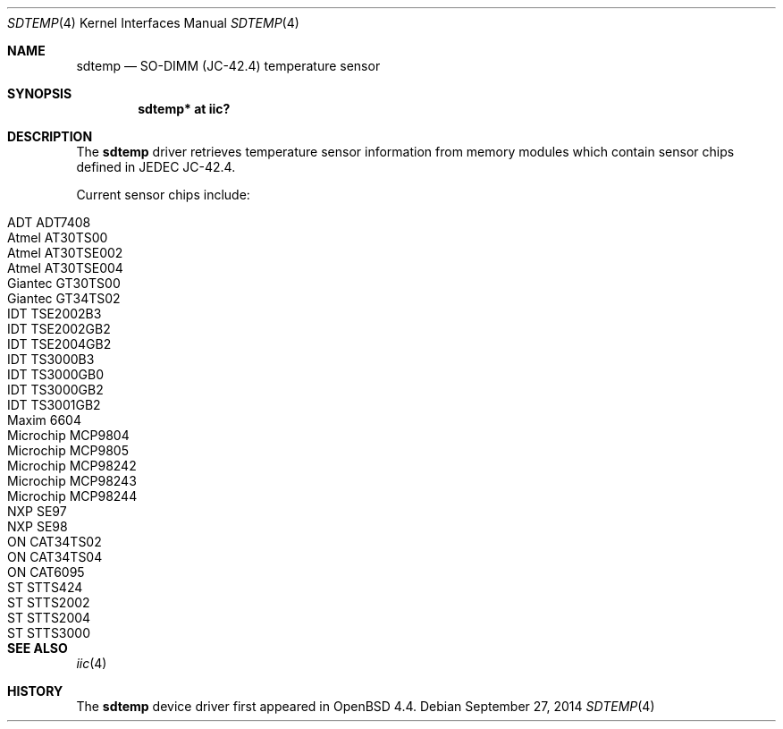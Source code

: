 .\"	$OpenBSD: sdtemp.4,v 1.10 2014/09/27 06:07:01 jsg Exp $
.\"
.\" Copyright (c) 2008 Theo de Raadt <deraadt@openbsd.org>
.\"
.\" Permission to use, copy, modify, and distribute this software for any
.\" purpose with or without fee is hereby granted, provided that the above
.\" copyright notice and this permission notice appear in all copies.
.\"
.\" THE SOFTWARE IS PROVIDED "AS IS" AND THE AUTHOR DISCLAIMS ALL WARRANTIES
.\" WITH REGARD TO THIS SOFTWARE INCLUDING ALL IMPLIED WARRANTIES OF
.\" MERCHANTABILITY AND FITNESS. IN NO EVENT SHALL THE AUTHOR BE LIABLE FOR
.\" ANY SPECIAL, DIRECT, INDIRECT, OR CONSEQUENTIAL DAMAGES OR ANY DAMAGES
.\" WHATSOEVER RESULTING FROM LOSS OF USE, DATA OR PROFITS, WHETHER IN AN
.\" ACTION OF CONTRACT, NEGLIGENCE OR OTHER TORTIOUS ACTION, ARISING OUT OF
.\" OR IN CONNECTION WITH THE USE OR PERFORMANCE OF THIS SOFTWARE.
.\"
.Dd $Mdocdate: September 27 2014 $
.Dt SDTEMP 4
.Os
.Sh NAME
.Nm sdtemp
.Nd SO-DIMM (JC-42.4) temperature sensor
.Sh SYNOPSIS
.Cd "sdtemp* at iic?"
.Sh DESCRIPTION
The
.Nm
driver retrieves temperature sensor information from memory
modules which contain sensor chips defined in JEDEC JC-42.4.
.Pp
Current sensor chips include:
.Pp
.Bl -tag -width Dv -offset indent -compact
.It ADT ADT7408
.It Atmel AT30TS00
.It Atmel AT30TSE002
.It Atmel AT30TSE004
.It Giantec GT30TS00
.It Giantec GT34TS02
.It IDT TSE2002B3
.It IDT TSE2002GB2
.It IDT TSE2004GB2
.It IDT TS3000B3
.It IDT TS3000GB0
.It IDT TS3000GB2
.It IDT TS3001GB2
.It Maxim 6604
.It Microchip MCP9804
.It Microchip MCP9805
.It Microchip MCP98242
.It Microchip MCP98243
.It Microchip MCP98244
.It NXP SE97
.It NXP SE98
.It ON CAT34TS02
.It ON CAT34TS04
.It ON CAT6095
.It ST STTS424
.It ST STTS2002
.It ST STTS2004
.It ST STTS3000
.El
.Sh SEE ALSO
.Xr iic 4
.Sh HISTORY
The
.Nm
device driver first appeared in
.Ox 4.4 .
